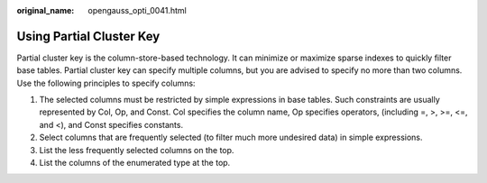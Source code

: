 :original_name: opengauss_opti_0041.html

.. _opengauss_opti_0041:

Using Partial Cluster Key
=========================

Partial cluster key is the column-store-based technology. It can minimize or maximize sparse indexes to quickly filter base tables. Partial cluster key can specify multiple columns, but you are advised to specify no more than two columns. Use the following principles to specify columns:

#. The selected columns must be restricted by simple expressions in base tables. Such constraints are usually represented by Col, Op, and Const. Col specifies the column name, Op specifies operators, (including =, >, >=, <=, and <), and Const specifies constants.
#. Select columns that are frequently selected (to filter much more undesired data) in simple expressions.
#. List the less frequently selected columns on the top.
#. List the columns of the enumerated type at the top.

